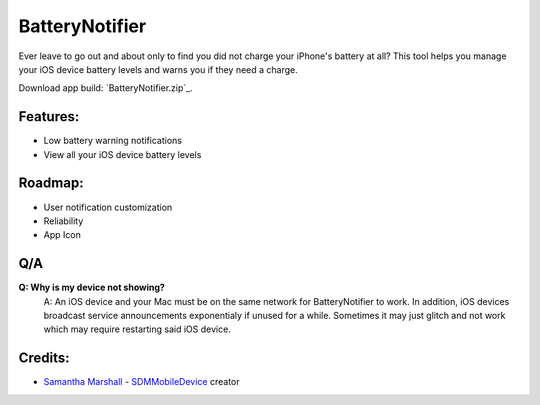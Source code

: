 BatteryNotifier
==================

.. image:: https://raw.github.com/kalvin126/BatteryNotifier/master/Resources/screenshot.png

Ever leave to go out and about only to find you did not charge your iPhone's battery at all?
This tool helps you manage your iOS device battery levels and warns you if they need a charge.

Download app build: `BatteryNotifier.zip`_.


Features:
............

- Low battery warning notifications
- View all your iOS device battery levels 

Roadmap:
........

- User notification customization
- Reliability
- App Icon

Q/A
...
**Q: Why is my device not showing?**
    A: An iOS device and your Mac must be on the same network for BatteryNotifier to work. In addition, iOS devices broadcast service announcements exponentialy if unused for a while. Sometimes it may just glitch and not work which may require restarting said iOS device.


Credits:
........

- `Samantha Marshall`_ - `SDMMobileDevice`_ creator

.. _Samantha Marshall:
    https://pewpewthespells.com

.. _SDMMobileDevice:
    https://github.com/samdmarshall/SDMMobileDevice

.. _BrightnessMenulet.zip:
    https://raw.github.com/kalvin126/BatteryNotifier/master/Resources/Brightness_Menulet.zip